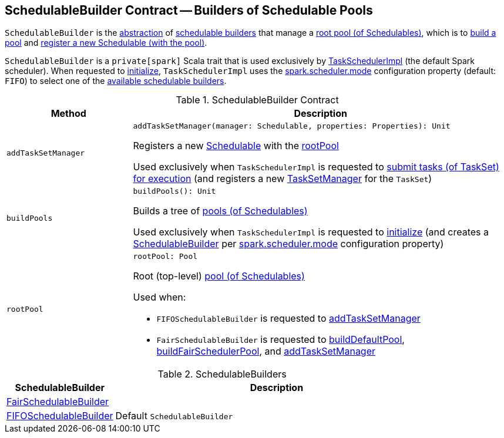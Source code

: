 == [[SchedulableBuilder]] SchedulableBuilder Contract -- Builders of Schedulable Pools

`SchedulableBuilder` is the <<contract, abstraction>> of <<implementations, schedulable builders>> that manage a <<rootPool, root pool (of Schedulables)>>, which is to <<buildPools, build a pool>> and <<addTaskSetManager, register a new Schedulable (with the pool)>>.

`SchedulableBuilder` is a `private[spark]` Scala trait that is used exclusively by <<spark-TaskSchedulerImpl.adoc#, TaskSchedulerImpl>> (the default Spark scheduler). When requested to <<spark-TaskSchedulerImpl.adoc#initialize, initialize>>, `TaskSchedulerImpl` uses the <<spark-configuration-properties.adoc#spark.scheduler.mode, spark.scheduler.mode>> configuration property (default: `FIFO`) to select one of the <<implementations, available schedulable builders>>.

[[contract]]
.SchedulableBuilder Contract
[cols="1m,3",options="header",width="100%"]
|===
| Method
| Description

| addTaskSetManager
a| [[addTaskSetManager]]

[source, scala]
----
addTaskSetManager(manager: Schedulable, properties: Properties): Unit
----

Registers a new <<spark-taskscheduler-Schedulable.adoc#, Schedulable>> with the <<rootPool, rootPool>>

Used exclusively when `TaskSchedulerImpl` is requested to <<spark-TaskSchedulerImpl.adoc#submitTasks, submit tasks (of TaskSet) for execution>> (and registers a new <<spark-TaskSetManager.adoc#, TaskSetManager>> for the `TaskSet`)

| buildPools
a| [[buildPools]]

[source, scala]
----
buildPools(): Unit
----

Builds a tree of <<spark-Schedulable-Pool.adoc#, pools (of Schedulables)>>

Used exclusively when `TaskSchedulerImpl` is requested to <<spark-TaskSchedulerImpl.adoc#initialize, initialize>> (and creates a <<spark-TaskSchedulerImpl.adoc#schedulableBuilder, SchedulableBuilder>> per <<spark-configuration-properties.adoc#spark.scheduler.mode, spark.scheduler.mode>> configuration property)

| rootPool
a| [[rootPool]]

[source, scala]
----
rootPool: Pool
----

Root (top-level) <<spark-Schedulable-Pool.adoc#, pool (of Schedulables)>>

Used when:

* `FIFOSchedulableBuilder` is requested to <<spark-scheduler-FIFOSchedulableBuilder.adoc#addTaskSetManager, addTaskSetManager>>

* `FairSchedulableBuilder` is requested to <<spark-scheduler-FairSchedulableBuilder.adoc#buildDefaultPool, buildDefaultPool>>, <<spark-scheduler-FairSchedulableBuilder.adoc#buildFairSchedulerPool, buildFairSchedulerPool>>, and <<spark-scheduler-FairSchedulableBuilder.adoc#addTaskSetManager, addTaskSetManager>>

|===

[[implementations]]
.SchedulableBuilders
[cols="1,3",options="header",width="100%"]
|===
| SchedulableBuilder
| Description

| <<spark-scheduler-FairSchedulableBuilder.adoc#, FairSchedulableBuilder>>
| [[FairSchedulableBuilder]]

| <<spark-scheduler-FIFOSchedulableBuilder.adoc#, FIFOSchedulableBuilder>>
| [[FIFOSchedulableBuilder]] Default `SchedulableBuilder`

|===
